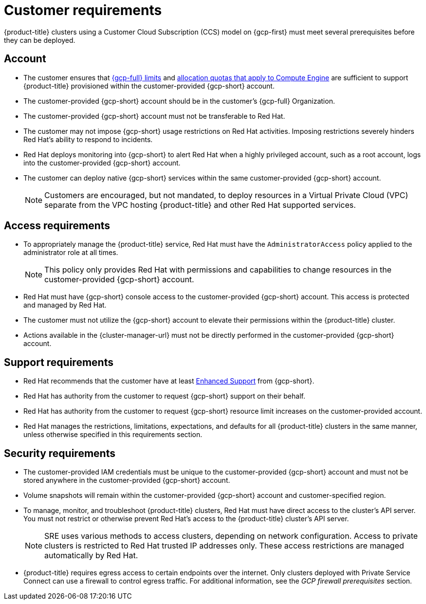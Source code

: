 // Module included in the following assemblies:
//
// * osd_planning/gcp-ccs.adoc

[id="ccs-gcp-customer-requirements_{context}"]
= Customer requirements


{product-title} clusters using a Customer Cloud Subscription (CCS) model on {gcp-first} must meet several prerequisites before they can be deployed.

[id="ccs-gcp-requirements-account_{context}"]
== Account

* The customer ensures that link:https://cloud.google.com/storage/quotas[{gcp-full} limits] and link:https://cloud.google.com/compute/resource-usage[allocation quotas that apply to Compute Engine] are sufficient to support {product-title} provisioned within the customer-provided {gcp-short} account.

* The customer-provided {gcp-short} account should be in the customer's {gcp-full} Organization.

* The customer-provided {gcp-short} account must not be transferable to Red{nbsp}Hat.

* The customer may not impose {gcp-short} usage restrictions on Red{nbsp}Hat activities. Imposing restrictions severely hinders Red{nbsp}Hat's ability to respond to incidents.

* Red{nbsp}Hat deploys monitoring into {gcp-short} to alert Red{nbsp}Hat when a highly privileged account, such as a root account, logs into the customer-provided {gcp-short} account.

* The customer can deploy native {gcp-short} services within the same customer-provided {gcp-short} account.
+
[NOTE]
====
Customers are encouraged, but not mandated, to deploy resources in a Virtual Private Cloud (VPC) separate from the VPC hosting {product-title} and other Red{nbsp}Hat supported services.
====

[id="ccs-gcp-requirements-access_{context}"]
== Access requirements

* To appropriately manage the {product-title} service, Red{nbsp}Hat must have the `AdministratorAccess` policy applied to the administrator role at all times.
+
[NOTE]
====
This policy only provides Red{nbsp}Hat with permissions and capabilities to change resources in the customer-provided {gcp-short} account.
====

* Red{nbsp}Hat must have {gcp-short} console access to the customer-provided {gcp-short} account. This access is protected and managed by Red{nbsp}Hat.

* The customer must not utilize the {gcp-short} account to elevate their permissions within the {product-title} cluster.

* Actions available in the {cluster-manager-url} must not be directly performed in the customer-provided {gcp-short} account.

[id="ccs-gcp-requirements-support_{context}"]
== Support requirements

* Red{nbsp}Hat recommends that the customer have at least link:https://cloud.google.com/support[Enhanced Support] from {gcp-short}.

* Red{nbsp}Hat has authority from the customer to request {gcp-short} support on their behalf.

* Red{nbsp}Hat has authority from the customer to request {gcp-short} resource limit increases on the customer-provided account.

* Red{nbsp}Hat manages the restrictions, limitations, expectations, and defaults for all {product-title} clusters in the same manner, unless otherwise specified in this requirements section.

[id="ccs-gcp-requirements-security_{context}"]
== Security requirements

* The customer-provided IAM credentials must be unique to the customer-provided {gcp-short} account and must not be stored anywhere in the customer-provided {gcp-short} account.

* Volume snapshots will remain within the customer-provided {gcp-short} account and customer-specified region.

* To manage, monitor, and troubleshoot {product-title} clusters, Red{nbsp}Hat must have direct access to the cluster's API server. You must not restrict or otherwise prevent Red{nbsp}Hat's access to the {product-title} cluster's API server.
+
[NOTE]
====
SRE uses various methods to access clusters, depending on network configuration. Access to private clusters is restricted to Red{nbsp}Hat trusted IP addresses only. These access restrictions are managed automatically by Red{nbsp}Hat.
====
+
* {product-title} requires egress access to certain endpoints over the internet. Only clusters deployed with Private Service Connect can use a firewall to control egress traffic. For additional information, see the _GCP firewall prerequisites_ section.